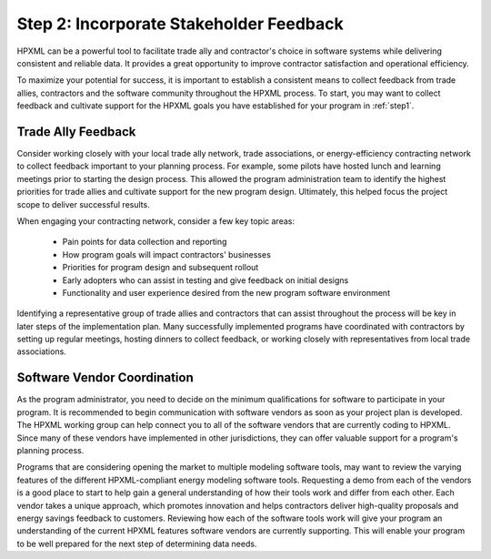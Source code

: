 .. _step2:

Step 2: Incorporate Stakeholder Feedback
########################################

HPXML can be a powerful tool to facilitate trade ally and contractor's choice in
software systems while delivering consistent and reliable data. It provides a
great opportunity to improve contractor satisfaction and operational efficiency.

To maximize your potential for success, it is important to establish a
consistent means to collect feedback from trade allies, contractors and the software
community throughout the HPXML process. To start, you may want to collect
feedback and cultivate support for the HPXML goals you have established for your
program in :ref:`step1`.

Trade Ally Feedback
*******************

Consider working closely with your local trade ally network, trade associations,
or energy-efficiency contracting network to collect feedback important to your
planning process. For example, some pilots have hosted lunch and learning
meetings prior to starting the design process. This allowed the program
administration team to identify the highest priorities for trade allies and
cultivate support for the new program design. Ultimately, this helped focus the
project scope to deliver successful results.

When engaging your contracting network, consider a few key topic areas:

  * Pain points for data collection and reporting
  * How program goals will impact contractors' businesses
  * Priorities for program design and subsequent rollout
  * Early adopters who can assist in testing and give feedback on initial designs
  * Functionality and user experience desired from the new program software
    environment

Identifying a representative group of trade allies and contractors that can assist throughout
the process will be key in later steps of the implementation plan. Many
successfully implemented programs have coordinated with contractors by setting
up regular meetings, hosting dinners to collect feedback, or working closely
with representatives from local trade associations.

Software Vendor Coordination
****************************

As the program administrator, you need to decide on the minimum qualifications
for software to participate in your program. It is recommended to begin
communication with software vendors as soon as your project plan is developed.
The HPXML working group can help connect you to all of the software vendors that are currently
coding to HPXML. Since  many of these vendors have implemented in other
jurisdictions, they can offer valuable support for a program's planning process.

Programs that are considering opening the market to multiple modeling software
tools, may want to review the varying features of the different HPXML-compliant
energy modeling software tools. Requesting a demo from each of the vendors is a good
place to start to help gain a general understanding of how their tools work and
differ from each other. Each vendor takes a unique approach, which promotes
innovation and helps contractors deliver high-quality proposals and energy
savings feedback to customers. Reviewing how each of the software tools work
will give your program an understanding of the current HPXML features software vendors are currently supporting. This will enable your program to be well prepared for the next step
of determining data needs.
